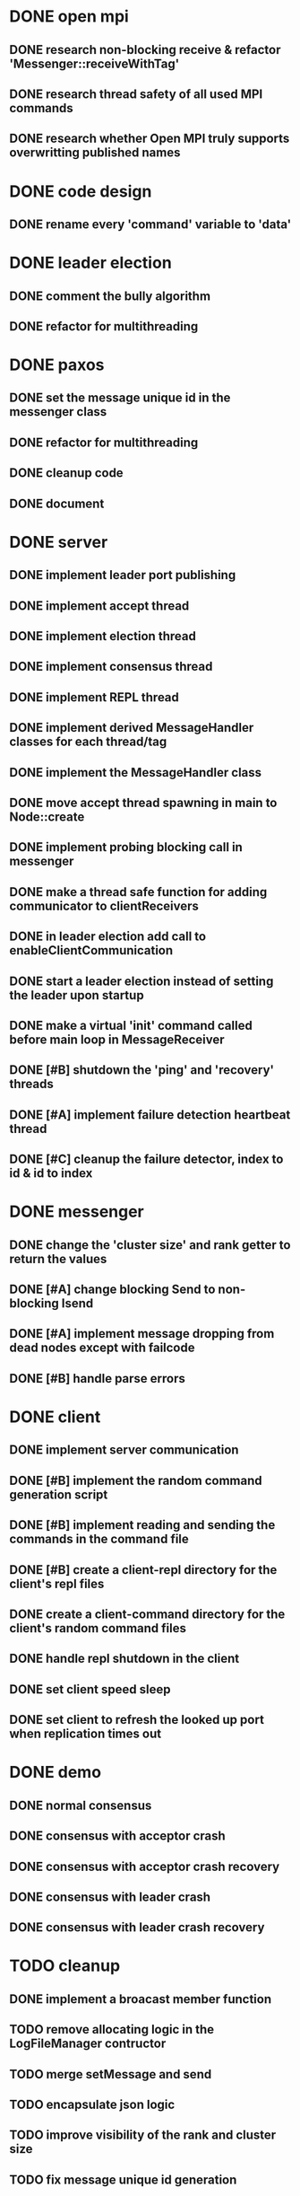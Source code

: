 * DONE open mpi
** DONE research non-blocking receive & refactor 'Messenger::receiveWithTag'
** DONE research thread safety of all used MPI commands
** DONE research whether Open MPI truly supports overwritting published names
* DONE code design
** DONE rename every 'command' variable to 'data'
* DONE leader election
** DONE comment the bully algorithm
** DONE refactor for multithreading
* DONE paxos
** DONE set the message unique id in the messenger class
** DONE refactor for multithreading
** DONE cleanup code 
** DONE document
* DONE server
** DONE implement leader port publishing 
** DONE implement accept thread
** DONE implement election thread
** DONE implement consensus thread
** DONE implement REPL thread
** DONE implement derived MessageHandler classes for each thread/tag
** DONE implement the MessageHandler class
** DONE move accept thread spawning in main to Node::create
** DONE implement probing blocking call in messenger
** DONE make a thread safe function for adding communicator to clientReceivers
** DONE in leader election add call to enableClientCommunication
** DONE start a leader election instead of setting the leader upon startup
** DONE make a virtual 'init' command called before main loop in MessageReceiver
** DONE [#B] shutdown the 'ping' and 'recovery' threads
** DONE [#A] implement failure detection heartbeat thread
** DONE [#C] cleanup the failure detector, index to id & id to index
* DONE messenger
** DONE change the 'cluster size' and rank getter to return the values
** DONE [#A] change blocking Send to non-blocking Isend
** DONE [#A] implement message dropping from dead nodes except with failcode
** DONE [#B] handle parse errors
* DONE client
** DONE implement server communication
** DONE [#B] implement the random command generation script
** DONE [#B] implement reading and sending the commands in the command file
** DONE [#B] create a client-repl directory for the client's repl files
** DONE create a client-command directory for the client's random command files
** DONE handle repl shutdown in the client
** DONE set client speed sleep
** DONE set client to refresh the looked up port when replication times out
* DONE demo
** DONE normal consensus
** DONE consensus with acceptor crash
** DONE consensus with acceptor crash recovery
** DONE consensus with leader crash
** DONE consensus with leader crash recovery
* TODO cleanup
** DONE implement a broacast member function
** TODO remove allocating logic in the LogFileManager contructor
** TODO merge setMessage and send
** TODO encapsulate json logic
** TODO improve visibility of the rank and cluster size
** TODO fix message unique id generation
* TODO misc
** TODO remove jq dependency
** TODO make some performance measures
* TODO doc
** DONE [#C] document header functions
** DONE [#C] why repl messaging is done through a file
** TODO performance measures
** TODO abstract

